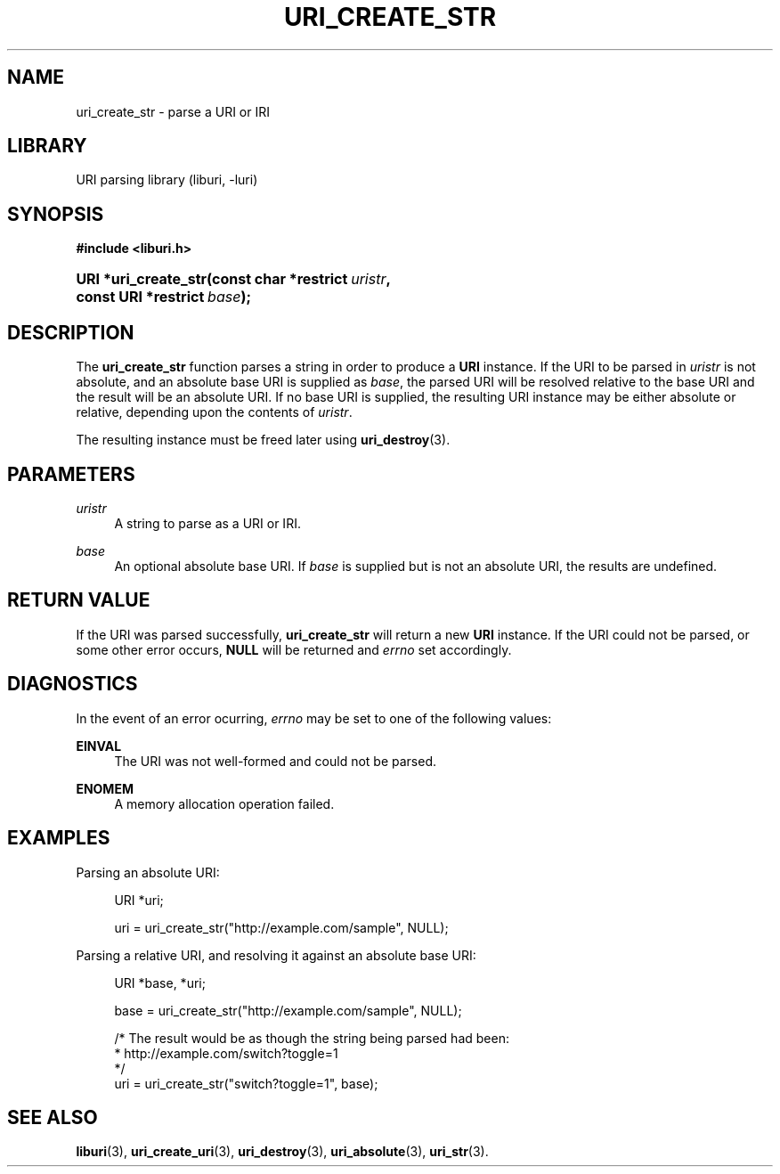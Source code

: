 '\" t
.\"     Title: uri_create_str
.\"    Author: Mo McRoberts
.\" Generator: DocBook XSL Stylesheets v1.77.1 <http://docbook.sf.net/>
.\"      Date: 12/04/2012
.\"    Manual: URI Functions
.\"    Source: System Programmer's Manual
.\"  Language: English
.\"
.TH "URI_CREATE_STR" "3" "12/04/2012" "System Programmer's Manual" "URI Functions"
.\" -----------------------------------------------------------------
.\" * Define some portability stuff
.\" -----------------------------------------------------------------
.\" ~~~~~~~~~~~~~~~~~~~~~~~~~~~~~~~~~~~~~~~~~~~~~~~~~~~~~~~~~~~~~~~~~
.\" http://bugs.debian.org/507673
.\" http://lists.gnu.org/archive/html/groff/2009-02/msg00013.html
.\" ~~~~~~~~~~~~~~~~~~~~~~~~~~~~~~~~~~~~~~~~~~~~~~~~~~~~~~~~~~~~~~~~~
.ie \n(.g .ds Aq \(aq
.el       .ds Aq '
.\" -----------------------------------------------------------------
.\" * set default formatting
.\" -----------------------------------------------------------------
.\" disable hyphenation
.nh
.\" disable justification (adjust text to left margin only)
.ad l
.\" -----------------------------------------------------------------
.\" * MAIN CONTENT STARTS HERE *
.\" -----------------------------------------------------------------
.SH "NAME"
uri_create_str \- parse a URI or IRI
.SH "LIBRARY"
.PP
URI parsing library (liburi, \-luri)
.SH "SYNOPSIS"
.sp
.ft B
.nf
#include <liburi\&.h>
.fi
.ft
.HP \w'URI\ *uri_create_str('u
.BI "URI *uri_create_str(const\ char\ *restrict\ " "uristr" ", const\ URI\ *restrict\ " "base" ");"
.SH "DESCRIPTION"
.PP
The
\fBuri_create_str\fR
function parses a string in order to produce a
\fBURI\fR
instance\&. If the URI to be parsed in
\fIuristr\fR
is not absolute, and an absolute base URI is supplied as
\fIbase\fR, the parsed URI will be resolved relative to the base URI and the result will be an absolute URI\&. If no base URI is supplied, the resulting URI instance may be either absolute or relative, depending upon the contents of
\fIuristr\fR\&.
.PP
The resulting instance must be freed later using
\fBuri_destroy\fR(3)\&.
.SH "PARAMETERS"
.PP
\fIuristr\fR
.RS 4
A string to parse as a URI or IRI\&.
.RE
.PP
\fIbase\fR
.RS 4
An optional absolute base URI\&. If
\fIbase\fR
is supplied but is not an absolute URI, the results are undefined\&.
.RE
.SH "RETURN VALUE"
.PP
If the URI was parsed successfully,
\fBuri_create_str\fR
will return a new
\fBURI\fR
instance\&. If the URI could not be parsed, or some other error occurs,
\fBNULL\fR
will be returned and
\fIerrno\fR
set accordingly\&.
.SH "DIAGNOSTICS"
.PP
In the event of an error ocurring,
\fIerrno\fR
may be set to one of the following values:
.PP
\fBEINVAL\fR
.RS 4
The URI was not well\-formed and could not be parsed\&.
.RE
.PP
\fBENOMEM\fR
.RS 4
A memory allocation operation failed\&.
.RE
.SH "EXAMPLES"
.PP
Parsing an absolute URI:
.sp
.if n \{\
.RS 4
.\}
.nf
URI *uri;

uri = uri_create_str("http://example\&.com/sample", NULL);
	
.fi
.if n \{\
.RE
.\}
.PP
Parsing a relative URI, and resolving it against an absolute base URI:
.sp
.if n \{\
.RS 4
.\}
.nf
URI *base, *uri;

base = uri_create_str("http://example\&.com/sample", NULL);

/* The result would be as though the string being parsed had been:
 *    http://example\&.com/switch?toggle=1
 */
uri = uri_create_str("switch?toggle=1", base);
	
.fi
.if n \{\
.RE
.\}
.SH "SEE ALSO"
.PP

\fBliburi\fR(3),
\fBuri_create_uri\fR(3),
\fBuri_destroy\fR(3),
\fBuri_absolute\fR(3),
\fBuri_str\fR(3)\&.
